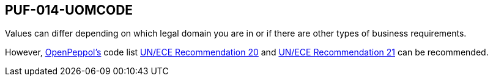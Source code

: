 == PUF-014-UOMCODE

Values can differ depending on which legal domain you are in or if there are other types of business requirements.

However, https://peppol.org[OpenPeppol's] code list https://docs.peppol.eu/poacc/billing/3.0/codelist/UNECERec20/[UN/ECE Recommendation 20] and
https://docs.peppol.eu/poacc/billing/3.0/codelist/UNECERec21/[UN/ECE Recommendation 21] can be recommended.